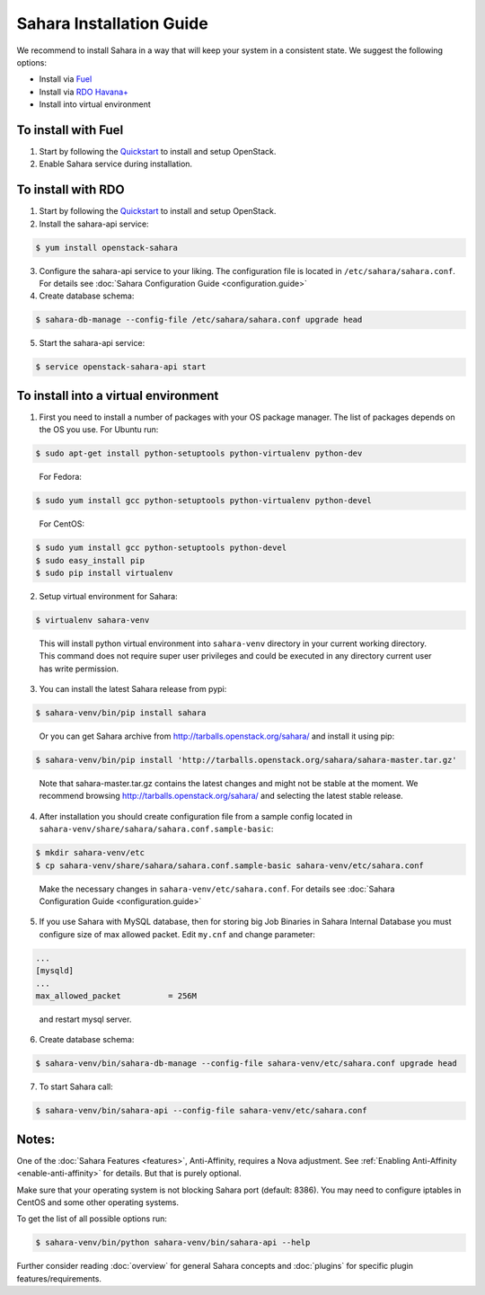 Sahara Installation Guide
=========================

We recommend to install Sahara in a way that will keep your system in a
consistent state. We suggest the following options:

* Install via `Fuel <http://fuel.mirantis.com/>`_

* Install via `RDO Havana+ <http://openstack.redhat.com/>`_

* Install into virtual environment



To install with Fuel
--------------------

1. Start by following the `Quickstart
   <http://software.mirantis.com/quick-start/>`_ to install and setup
   OpenStack.

2. Enable Sahara service during installation.



To install with RDO
-------------------

1. Start by following the `Quickstart
   <http://openstack.redhat.com/Quickstart>`_ to install and setup
   OpenStack.

2. Install the sahara-api service:

.. sourcecode:: console

    $ yum install openstack-sahara
..

3. Configure the sahara-api service to your liking. The configuration
   file is located in ``/etc/sahara/sahara.conf``. For details see
   :doc:`Sahara Configuration Guide <configuration.guide>`

4. Create database schema:

.. sourcecode:: console

    $ sahara-db-manage --config-file /etc/sahara/sahara.conf upgrade head
..

5. Start the sahara-api service:

.. sourcecode:: console

    $ service openstack-sahara-api start
..



To install into a virtual environment
-------------------------------------

1. First you need to install a number of packages with your
   OS package manager. The list of packages depends on the OS you use.
   For Ubuntu run:

.. sourcecode:: console

    $ sudo apt-get install python-setuptools python-virtualenv python-dev
..

   For Fedora:

.. sourcecode:: console

    $ sudo yum install gcc python-setuptools python-virtualenv python-devel
..

   For CentOS:

.. sourcecode:: console

    $ sudo yum install gcc python-setuptools python-devel
    $ sudo easy_install pip
    $ sudo pip install virtualenv

2. Setup virtual environment for Sahara:

.. sourcecode:: console

    $ virtualenv sahara-venv
..

   This will install python virtual environment into ``sahara-venv`` directory
   in your current working directory. This command does not require super
   user privileges and could be executed in any directory current user has
   write permission.

3. You can install the latest Sahara release from pypi:

.. sourcecode:: console

    $ sahara-venv/bin/pip install sahara
..

   Or you can get Sahara archive from `<http://tarballs.openstack.org/sahara/>`_ and install it using pip:

.. sourcecode:: console

    $ sahara-venv/bin/pip install 'http://tarballs.openstack.org/sahara/sahara-master.tar.gz'
..

   Note that sahara-master.tar.gz contains the latest changes and might not be stable at the moment.
   We recommend browsing `<http://tarballs.openstack.org/sahara/>`_ and selecting the latest stable release.

4. After installation you should create configuration file from a sample
   config located in ``sahara-venv/share/sahara/sahara.conf.sample-basic``:

.. sourcecode:: console

    $ mkdir sahara-venv/etc
    $ cp sahara-venv/share/sahara/sahara.conf.sample-basic sahara-venv/etc/sahara.conf
..

    Make the necessary changes in ``sahara-venv/etc/sahara.conf``.
    For details see :doc:`Sahara Configuration Guide <configuration.guide>`

5. If you use Sahara with MySQL database, then for storing big Job Binaries
   in Sahara Internal Database you must configure size of max allowed packet.
   Edit ``my.cnf`` and change parameter:

.. sourcecode:: ini

   ...
   [mysqld]
   ...
   max_allowed_packet          = 256M
..

    and restart mysql server.

6. Create database schema:

.. sourcecode:: console

    $ sahara-venv/bin/sahara-db-manage --config-file sahara-venv/etc/sahara.conf upgrade head
..

7. To start Sahara call:

.. sourcecode:: console

    $ sahara-venv/bin/sahara-api --config-file sahara-venv/etc/sahara.conf
..


Notes:
------
One of the :doc:`Sahara Features <features>`, Anti-Affinity, requires a Nova adjustment.
See :ref:`Enabling Anti-Affinity <enable-anti-affinity>` for details. But that is purely optional.


Make sure that your operating system is not blocking Sahara port (default: 8386).
You may need to configure iptables in CentOS and some other operating systems.


To get the list of all possible options run:

.. sourcecode:: console

    $ sahara-venv/bin/python sahara-venv/bin/sahara-api --help
..


Further consider reading :doc:`overview` for general Sahara concepts and
:doc:`plugins` for specific plugin features/requirements.
